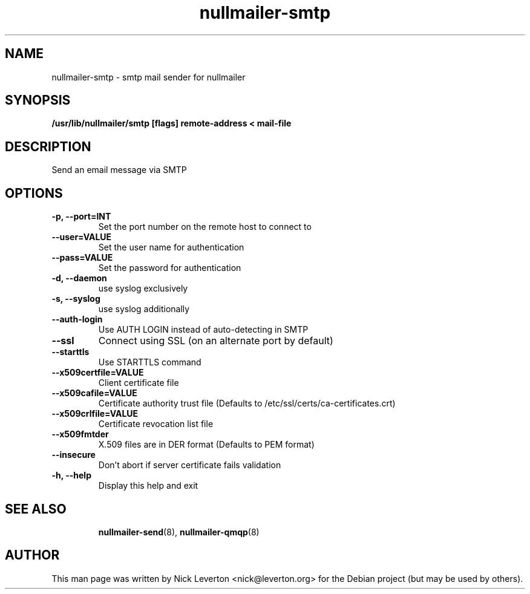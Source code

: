 .TH nullmailer-smtp 8 "August 2012" "The Debian Project" ""
.
.SH NAME
.
nullmailer-smtp \- smtp mail sender for nullmailer
.
.SH SYNOPSIS
.
.B /usr/lib/nullmailer/smtp [flags] remote-address < mail-file
.
.SH DESCRIPTION
.
Send an email message via SMTP
.
.SH OPTIONS
.TP
.B -p, --port=INT
Set the port number on the remote host to connect to
.TP
.B --user=VALUE
Set the user name for authentication
.TP
.B --pass=VALUE
Set the password for authentication
.TP
.B -d, --daemon
use syslog exclusively 
.TP
.B -s, --syslog
use syslog additionally
.TP
.B --auth-login
Use AUTH LOGIN instead of auto-detecting in SMTP
.TP
.B --ssl
Connect using SSL (on an alternate port by default)
.TP
.B --starttls
Use STARTTLS command
.TP
.B --x509certfile=VALUE
Client certificate file
.TP
.B --x509cafile=VALUE
Certificate authority trust file
(Defaults to /etc/ssl/certs/ca-certificates.crt)
.TP
.B --x509crlfile=VALUE
Certificate revocation list file
.TP
.B --x509fmtder
X.509 files are in DER format
(Defaults to PEM format)
.TP
.B --insecure
Don't abort if server certificate fails validation
.TP
.B -h, --help
Display this help and exit
.TP
.SH SEE ALSO
.
.BR nullmailer-send (8),
.BR nullmailer-qmqp (8)
.
.SH AUTHOR
.
This man page was written by Nick Leverton <nick@leverton.org> for the
Debian project (but may be used by others).

